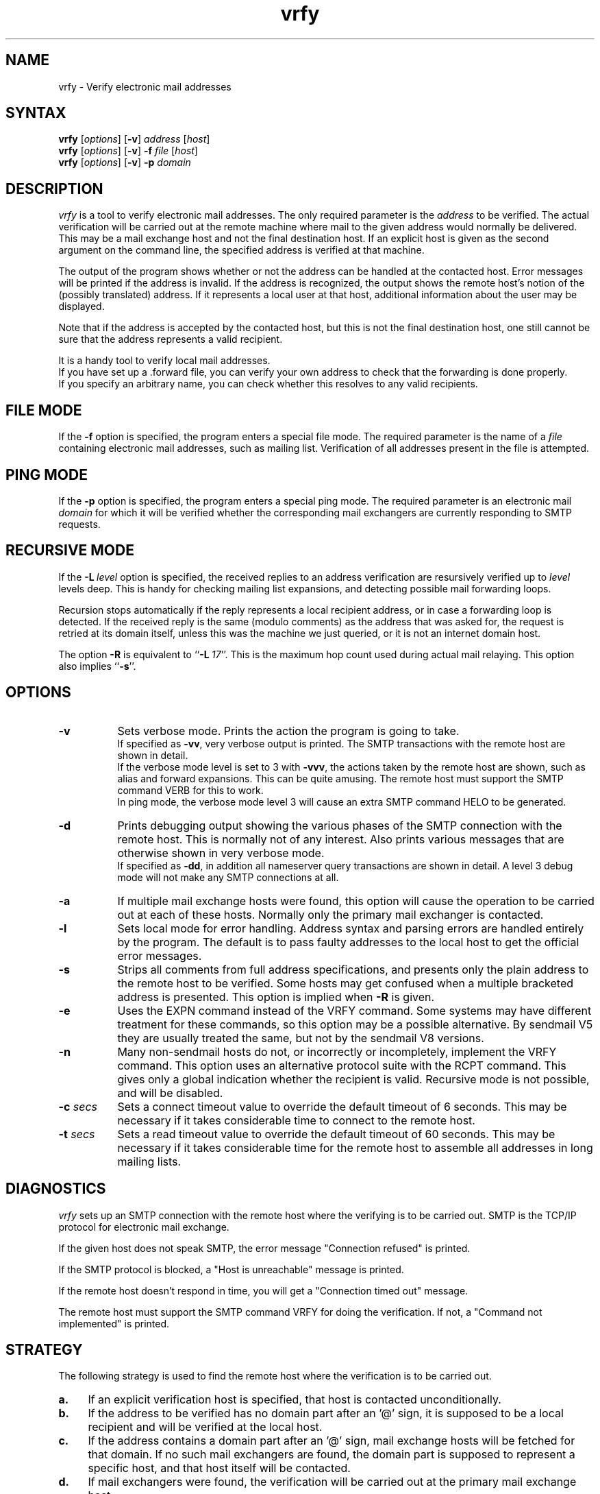 .TH vrfy 1 "940525"
.SH NAME
vrfy \- Verify electronic mail addresses
.SH SYNTAX
.B vrfy
[\fIoptions\fP]
[\fB\-v\fP]
\fIaddress\fP
[\fIhost\fP]
.br
.B vrfy
[\fIoptions\fP]
[\fB\-v\fP]
\fB\-f\fP
\fIfile\fP
[\fIhost\fP]
.br
.B vrfy
[\fIoptions\fP]
[\fB\-v\fP]
\fB\-p\fP
\fIdomain\fP
.SH DESCRIPTION
.I vrfy
is a tool to verify electronic mail addresses.
The only required parameter is the \fIaddress\fP to be verified.
The actual verification will be carried out at the remote machine
where mail to the given address would normally be delivered.
This may be a mail exchange host and not the final destination host.
If an explicit host is given as the second argument on the command line,
the specified address is verified at that machine.
.PP
The output of the program shows whether or not the address can
be handled at the contacted host. Error messages will be printed if
the address is invalid. If the address is recognized, the output
shows the remote host's notion of the (possibly translated)
address. If it represents a local user at that host, additional
information about the user may be displayed.
.PP
Note that if the address is accepted by the contacted host, but this
is not the final destination host, one still cannot be sure that the
address represents a valid recipient.
.PP
It is a handy tool to verify local mail addresses.
.br
If you have set up a .forward file, you can verify your own
address to check that the forwarding is done properly.
.br
If you specify an arbitrary name, you can check whether this
resolves to any valid recipients.
.SH FILE MODE
If the \fB\-f\fP option is specified, the program enters a special
file mode. The required parameter is the name of a \fIfile\fP
containing electronic mail addresses, such as mailing list.
Verification of all addresses present in the file is attempted.
.SH PING MODE
If the \fB\-p\fP option is specified, the program enters a special
ping mode. The required parameter is an electronic mail \fIdomain\fP
for which it will be verified whether the corresponding mail
exchangers are currently responding to SMTP requests.
.SH RECURSIVE MODE
If the \fB\-L\fP\ \fIlevel\fP option is specified, the received
replies to an address verification are resursively verified up to
\fIlevel\fP levels deep. This is handy for checking mailing list
expansions, and detecting possible mail forwarding loops.
.sp
Recursion stops automatically if the reply represents a local
recipient address, or in case a forwarding loop is detected.
If the received reply is the same (modulo comments) as the address
that was asked for, the request is retried at its domain itself,
unless this was the machine we just queried, or it is not an
internet domain host.
.sp
The option \fB\-R\fP is equivalent to ``\fB\-L\fP\ \fI17\fP''.
This is the maximum hop count used during actual mail relaying.
This option also implies ``\fB\-s\fP''.
.SH OPTIONS
.TP 8
.B \-v
Sets verbose mode. Prints the action the program is going to take.
.br
If specified as \fB\-vv\fP, very verbose output is printed.
The SMTP transactions with the remote host are shown in detail.
.br
If the verbose mode level is set to 3 with \fB\-vvv\fP, the
actions taken by the remote host are shown, such as alias and
forward expansions. This can be quite amusing. The remote host
must support the SMTP command VERB for this to work.
.br
In ping mode, the verbose mode level 3 will cause an extra SMTP
command HELO to be generated.
.TP
.B \-d
Prints debugging output showing the various phases of the SMTP
connection with the remote host. This is normally not of any
interest. Also prints various messages that are otherwise shown
in very verbose mode.
.br
If specified as \fB\-dd\fP, in addition all nameserver query
transactions are shown in detail.
A level 3 debug mode will not make any SMTP connections at all.
.TP
.B \-a
If multiple mail exchange hosts were found, this option will
cause the operation to be carried out at each of these hosts.
Normally only the primary mail exchanger is contacted.
.TP
.B \-l
Sets local mode for error handling. Address syntax and parsing
errors are handled entirely by the program. The default is to
pass faulty addresses to the local host to get the official
error messages.
.TP
.B \-s
Strips all comments from full address specifications, and
presents only the plain address to the remote host to be verified.
Some hosts may get confused when a multiple bracketed address is
presented. This option is implied when \fB\-R\fP is given.
.TP
.B \-e
Uses the EXPN command instead of the VRFY command. Some systems
may have different treatment for these commands, so this option
may be a possible alternative.
By sendmail V5 they are usually treated the same, but not by the
sendmail V8 versions.
.TP
.B \-n
Many non-sendmail hosts do not, or incorrectly or incompletely,
implement the VRFY command. This option uses an alternative
protocol suite with the RCPT command. This gives only a global
indication whether the recipient is valid. Recursive mode is
not possible, and will be disabled.
.TP
.BI \-c " secs"
Sets a connect timeout value to override the default timeout of 6
seconds. This may be necessary if it takes considerable time to
connect to the remote host.
.TP
.BI \-t " secs"
Sets a read timeout value to override the default timeout of 60
seconds. This may be necessary if it takes considerable time for
the remote host to assemble all addresses in long mailing lists.
.SH DIAGNOSTICS
.I vrfy
sets up an SMTP connection with the remote host where the
verifying is to be carried out.
SMTP is the TCP/IP protocol for electronic mail exchange.
.sp
If the given host does not speak SMTP, the error message
"Connection refused" is printed.
.sp
If the SMTP protocol is blocked, a "Host is unreachable"
message is printed.
.sp
If the remote host doesn't respond in time, you will get
a "Connection timed out" message.
.sp
The remote host must support the SMTP command VRFY for
doing the verification. If not, a "Command not implemented"
is printed.
.SH STRATEGY
The following strategy is used to find the remote host where
the verification is to be carried out.
.TP 4
.B a.
If an explicit verification host is specified, that host
is contacted unconditionally.
.TP
.B b.
If the address to be verified has no domain part after an '@' sign,
it is supposed to be a local recipient and will be verified at the
local host.
.TP
.B c.
If the address contains a domain part after an '@' sign, mail
exchange hosts will be fetched for that domain. If no such mail
exchangers are found, the domain part is supposed to represent
a specific host, and that host itself will be contacted.
.TP
.B d.
If mail exchangers were found, the verification will be carried
out at the primary mail exchange host.
.TP
.B e.
If the \fB\-a\fP option was given, and multiple mail exchangers
exist, the verification is also carried out at the remaining
mail exchange hosts.
.TP
.B f.
For the pseudo domains ".uucp" and ".bitnet" a specific server
can be compiled-in. The default is to contact the local host.
.TP
.B g.
If no mail exchangers were found for an unqualified single
hostname, the local host is contacted by default. The actual
meaning of such addresses depend on your local strategy.
.SH LIMITATIONS
Some hosts have a lousy VRFY handling. Sometimes the command
is not implemented at all. Other hosts are willing to verify
only local recipients. The ``-n'' option may be necessary.
.sp
Other servers may refuse the VRFY command for privacy reasons.
.sp
If the verification is not performed at the final destination
host, one cannot be sure that the given address is valid.
.SH MAILING LISTS
Note the following subtle differences if you want to check
an existing mailing list \fIlist\fP.
Suppose that ``\fIlist\fP\-users'' is the local alias to include
the actual file ``/mail/lists/\fIlist\fP\-users'' with recipients.
.sp
The command ``vrfy\ \fIlist\fP\-users'' will verify the proper
expansion of the mailing list at the local host. No remote
hosts are contacted to verify addresses.
.sp
The command ``vrfy\ \-f\ /mail/lists/\fIlist\fP\-users'' will verify
each individual address at the appropriate remote hosts.
.sp
The same effect can be reached when you give the command
``vrfy\ \-L\ 1\ \fIlist\fP\-users''. Use a higher recursion level
if you want to see further expansion of the mailing list.
.SH AUTHOR
Eric Wassenaar, Nikhef-H, <e07@nikhef.nl>
